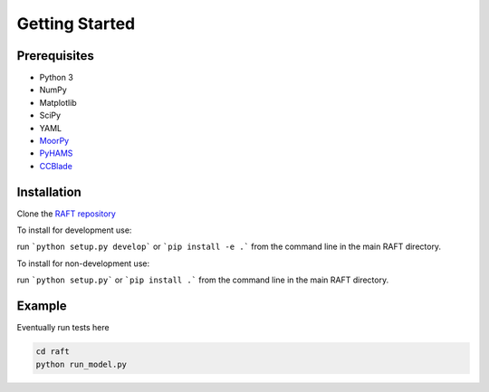 Getting Started
===============


Prerequisites
-------------

- Python 3
- NumPy
- Matplotlib
- SciPy
- YAML
- `MoorPy <https://github.com/NREL/MoorPy>`_
- `PyHAMS <https://github.com/WISDEM/pyHAMS>`_
- `CCBlade <https://github.com/WISDEM/WISDEM>`_ 


Installation
------------

Clone the `RAFT repository <https://github.com/WISDEM/RAFT>`_

To install for development use:

run ```python setup.py develop``` or ```pip install -e .``` from the command line in the main RAFT directory.

To install for non-development use:

run ```python setup.py``` or ```pip install .``` from the command line in the main RAFT directory.


Example
-------

Eventually run tests here

.. code-block:: bash

    cd raft
    python run_model.py

